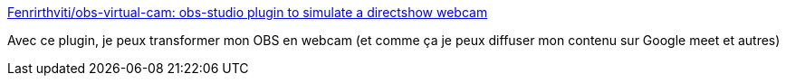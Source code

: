 :jbake-type: post
:jbake-status: published
:jbake-title: Fenrirthviti/obs-virtual-cam: obs-studio plugin to simulate a directshow webcam
:jbake-tags: windows,webcam,virtuel,system,_mois_nov.,_année_2020
:jbake-date: 2020-11-20
:jbake-depth: ../
:jbake-uri: shaarli/1605901995000.adoc
:jbake-source: https://nicolas-delsaux.hd.free.fr/Shaarli?searchterm=https%3A%2F%2Fgithub.com%2FFenrirthviti%2Fobs-virtual-cam&searchtags=windows+webcam+virtuel+system+_mois_nov.+_ann%C3%A9e_2020
:jbake-style: shaarli

https://github.com/Fenrirthviti/obs-virtual-cam[Fenrirthviti/obs-virtual-cam: obs-studio plugin to simulate a directshow webcam]

Avec ce plugin, je peux transformer mon OBS en webcam (et comme ça je peux diffuser mon contenu sur Google meet et autres)
